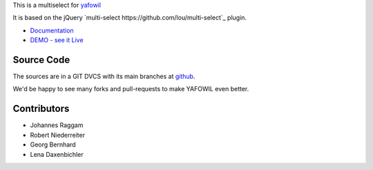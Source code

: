 This is a multiselect for `yafowil <http://pypi.python.org/pypi/yafowil>`_

It is based on the jQuery `multi-select https://github.com/lou/multi-select`_
plugin.

- `Documentation <http://docs.yafowil.info/en/latest/blueprints.html#multiselect>`_
- `DEMO - see it Live <http://demo.yafowil.info/++widget++yafowil.widget.multiselect/index.html>`_


Source Code
===========

The sources are in a GIT DVCS with its main branches at
`github <http://github.com/conestack/yafowil.widget.multiselect>`_.

We'd be happy to see many forks and pull-requests to make YAFOWIL even better.


Contributors
============

- Johannes Raggam

- Robert Niederreiter

- Georg Bernhard

- Lena Daxenbichler
